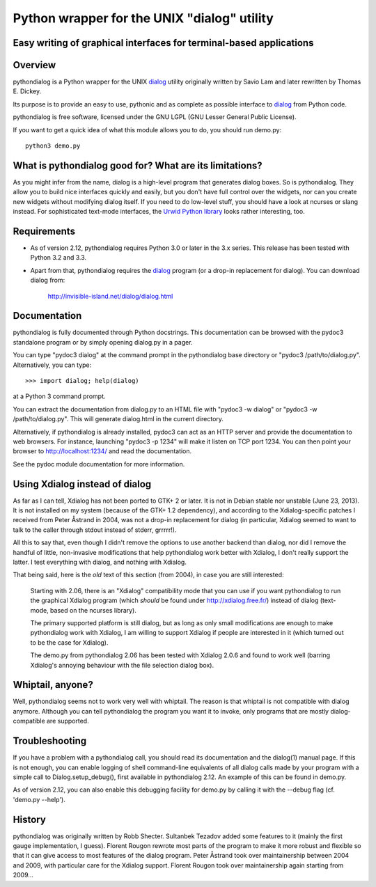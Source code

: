 ===============================================================================
Python wrapper for the UNIX "dialog" utility
===============================================================================
Easy writing of graphical interfaces for terminal-based applications
-------------------------------------------------------------------------------

Overview
--------

pythondialog is a Python wrapper for the UNIX dialog_ utility
originally written by Savio Lam and later rewritten by Thomas E. Dickey.

.. _dialog: http://invisible-island.net/dialog/dialog.html

Its purpose is to provide an easy to use, pythonic and as complete as
possible interface to dialog_ from Python code.

pythondialog is free software, licensed under the GNU LGPL (GNU Lesser
General Public License).

If you want to get a quick idea of what this module allows you to do,
you should run demo.py::

  python3 demo.py


What is pythondialog good for? What are its limitations?
--------------------------------------------------------

As you might infer from the name, dialog is a high-level program that
generates dialog boxes. So is pythondialog. They allow you to build nice
interfaces quickly and easily, but you don't have full control over the
widgets, nor can you create new widgets without modifying dialog itself.
If you need to do low-level stuff, you should have a look at ncurses or
slang instead. For sophisticated text-mode interfaces, the `Urwid Python
library`_ looks rather interesting, too.

.. _Urwid Python library: http://excess.org/urwid/


Requirements
------------

* As of version 2.12, pythondialog requires Python 3.0 or later in the
  3.x series. This release has been tested with Python 3.2 and 3.3.

* Apart from that, pythondialog requires the dialog_ program (or a
  drop-in replacement for dialog). You can download dialog from:

    http://invisible-island.net/dialog/dialog.html


Documentation
-------------

pythondialog is fully documented through Python docstrings. This
documentation can be browsed with the pydoc3 standalone program or by
simply opening dialog.py in a pager.

You can type "pydoc3 dialog" at the command prompt in the pythondialog
base directory or "pydoc3 /path/to/dialog.py". Alternatively, you can
type::

   >>> import dialog; help(dialog)

at a Python 3 command prompt.

You can extract the documentation from dialog.py to an HTML file with
"pydoc3 -w dialog" or "pydoc3 -w /path/to/dialog.py". This will generate
dialog.html in the current directory.

Alternatively, if pythondialog is already installed, pydoc3 can act as
an HTTP server and provide the documentation to web browsers. For
instance, launching "pydoc3 -p 1234" will make it listen on TCP
port 1234. You can then point your browser to http://localhost:1234/ and
read the documentation.

See the pydoc module documentation for more information.


Using Xdialog instead of dialog
-------------------------------

As far as I can tell, Xdialog has not been ported to GTK+ 2 or later. It
is not in Debian stable nor unstable (June 23, 2013). It is not
installed on my system (because of the GTK+ 1.2 dependency), and
according to the Xdialog-specific patches I received from Peter Åstrand
in 2004, was not a drop-in replacement for dialog (in particular,
Xdialog seemed to want to talk to the caller through stdout instead of
stderr, grrrrr!).

All this to say that, even though I didn't remove the options to use
another backend than dialog, nor did I remove the handful of little,
non-invasive modifications that help pythondialog work better with
Xdialog, I don't really support the latter. I test everything with
dialog, and nothing with Xdialog.

That being said, here is the *old* text of this section (from 2004), in
case you are still interested:

  Starting with 2.06, there is an "Xdialog" compatibility mode that you
  can use if you want pythondialog to run the graphical Xdialog program
  (which *should* be found under http://xdialog.free.fr/) instead of
  dialog (text-mode, based on the ncurses library).

  The primary supported platform is still dialog, but as long as only
  small modifications are enough to make pythondialog work with Xdialog,
  I am willing to support Xdialog if people are interested in it (which
  turned out to be the case for Xdialog).

  The demo.py from pythondialog 2.06 has been tested with Xdialog 2.0.6
  and found to work well (barring Xdialog's annoying behaviour with the
  file selection dialog box).


Whiptail, anyone?
-----------------

Well, pythondialog seems not to work very well with whiptail. The reason
is that whiptail is not compatible with dialog anymore. Although you can
tell pythondialog the program you want it to invoke, only programs that
are mostly dialog-compatible are supported.


Troubleshooting
---------------

If you have a problem with a pythondialog call, you should read its
documentation and the dialog(1) manual page. If this is not enough, you
can enable logging of shell command-line equivalents of all dialog calls
made by your program with a simple call to Dialog.setup_debug(), first
available in pythondialog 2.12. An example of this can be found in
demo.py.

As of version 2.12, you can also enable this debugging facility for
demo.py by calling it with the --debug flag (cf. 'demo.py --help').


History
-------

pythondialog was originally written by Robb Shecter. Sultanbek Tezadov
added some features to it (mainly the first gauge implementation, I
guess). Florent Rougon rewrote most parts of the program to make it more
robust and flexible so that it can give access to most features of the
dialog program. Peter Åstrand took over maintainership between 2004 and
2009, with particular care for the Xdialog support. Florent Rougon took
over maintainership again starting from 2009...

.. 
  # Local Variables:
  # coding: utf-8
  # fill-column: 72
  # End:
